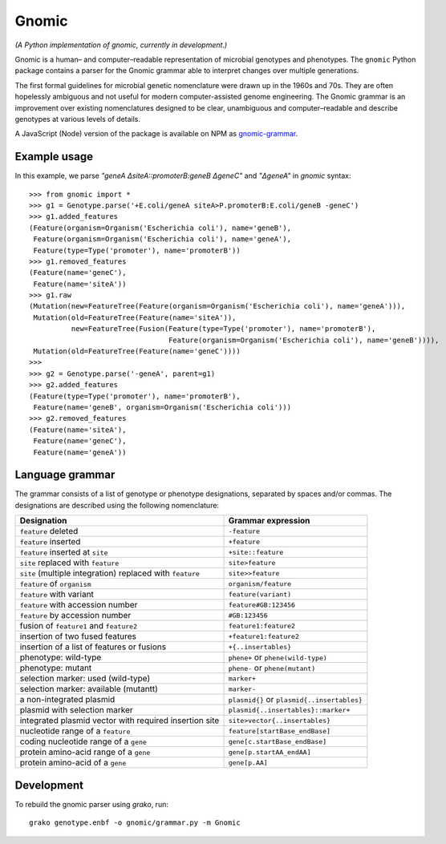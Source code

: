 Gnomic
======

*(A Python implementation of gnomic, currently in development.)*

Gnomic is a human– and computer–readable representation of microbial genotypes and phenotypes. The ``gnomic``
Python package contains a parser for the Gnomic grammar able to interpret changes over multiple generations.

The first formal guidelines for microbial genetic nomenclature were drawn up in the 1960s and 70s. They are often hopelessly
ambiguous and not useful for modern computer-assisted genome engineering. The Gnomic grammar is an improvement over existing nomenclatures
designed to be clear, unambiguous and computer–readable and describe genotypes at various levels of details.

A JavaScript (Node) version of the package is available on NPM as `gnomic-grammar <https://www.npmjs.com/package/gnomic-grammar>`_.

Example usage
-------------

In this example, we parse *"geneA ΔsiteA::promoterB:geneB ΔgeneC"* and *"ΔgeneA"* in *gnomic* syntax:

::

   >>> from gnomic import *
   >>> g1 = Genotype.parse('+E.coli/geneA siteA>P.promoterB:E.coli/geneB -geneC')
   >>> g1.added_features
   (Feature(organism=Organism('Escherichia coli'), name='geneB'),
    Feature(organism=Organism('Escherichia coli'), name='geneA'),
    Feature(type=Type('promoter'), name='promoterB'))
   >>> g1.removed_features
   (Feature(name='geneC'),
    Feature(name='siteA'))
   >>> g1.raw
   (Mutation(new=FeatureTree(Feature(organism=Organism('Escherichia coli'), name='geneA'))),
    Mutation(old=FeatureTree(Feature(name='siteA')),
             new=FeatureTree(Fusion(Feature(type=Type('promoter'), name='promoterB'),
                                    Feature(organism=Organism('Escherichia coli'), name='geneB')))),
    Mutation(old=FeatureTree(Feature(name='geneC'))))
   >>>
   >>> g2 = Genotype.parse('-geneA', parent=g1)
   >>> g2.added_features
   (Feature(type=Type('promoter'), name='promoterB'),
    Feature(name='geneB', organism=Organism('Escherichia coli')))
   >>> g2.removed_features
   (Feature(name='siteA'),
    Feature(name='geneC'),
    Feature(name='geneA'))

Language grammar
----------------

The grammar consists of a list of genotype or phenotype designations, separated by
spaces and/or commas. The designations are described using the following nomenclature:

============================================================= ==================================
 Designation                                                  Grammar expression
============================================================= ==================================
 ``feature`` deleted                                          ``-feature``
 ``feature`` inserted                                         ``+feature``
 ``feature`` inserted at ``site``                             ``+site::feature``
 ``site`` replaced with ``feature``                           ``site>feature``
 ``site`` (multiple integration) replaced with ``feature``     ``site>>feature``
 ``feature`` of ``organism``                                   ``organism/feature``
 ``feature`` with variant                                      ``feature(variant)``
 ``feature`` with accession number                             ``feature#GB:123456``
 ``feature`` by accession number                              ``#GB:123456``
 fusion of ``feature1`` and ``feature2``                      ``feature1:feature2``
 insertion of two fused features                              ``+feature1:feature2``
 insertion of a list of features or fusions                    ``+{..insertables}``
 phenotype: wild-type                                         ``phene+`` or ``phene(wild-type)``
 phenotype: mutant                                            ``phene-`` or ``phene(mutant)``
 selection marker: used (wild-type)                           ``marker+``
 selection marker: available (mutantt)                        ``marker-``
 a non-integrated plasmid                                     ``plasmid{}`` or ``plasmid{..insertables}``
 plasmid with selection marker                                ``plasmid{..insertables}::marker+``
 integrated plasmid vector with required insertion site       ``site>vector{..insertables}``
 nucleotide range of a ``feature``                            ``feature[startBase_endBase]``
 coding nucleotide range of a ``gene``                        ``gene[c.startBase_endBase]``
 protein amino-acid range of a ``gene``                       ``gene[p.startAA_endAA]``
 protein amino-acid of a ``gene``                             ``gene[p.AA]``
============================================================= ==================================

Development
-----------

To rebuild the gnomic parser using `grako`, run:

::

    grako genotype.enbf -o gnomic/grammar.py -m Gnomic